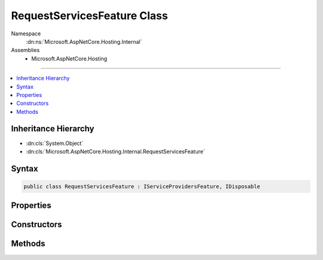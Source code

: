 

RequestServicesFeature Class
============================





Namespace
    :dn:ns:`Microsoft.AspNetCore.Hosting.Internal`
Assemblies
    * Microsoft.AspNetCore.Hosting

----

.. contents::
   :local:



Inheritance Hierarchy
---------------------


* :dn:cls:`System.Object`
* :dn:cls:`Microsoft.AspNetCore.Hosting.Internal.RequestServicesFeature`








Syntax
------

.. code-block:: csharp

    public class RequestServicesFeature : IServiceProvidersFeature, IDisposable








.. dn:class:: Microsoft.AspNetCore.Hosting.Internal.RequestServicesFeature
    :hidden:

.. dn:class:: Microsoft.AspNetCore.Hosting.Internal.RequestServicesFeature

Properties
----------

.. dn:class:: Microsoft.AspNetCore.Hosting.Internal.RequestServicesFeature
    :noindex:
    :hidden:

    
    .. dn:property:: Microsoft.AspNetCore.Hosting.Internal.RequestServicesFeature.RequestServices
    
        
        :rtype: System.IServiceProvider
    
        
        .. code-block:: csharp
    
            public IServiceProvider RequestServices
            {
                get;
                set;
            }
    

Constructors
------------

.. dn:class:: Microsoft.AspNetCore.Hosting.Internal.RequestServicesFeature
    :noindex:
    :hidden:

    
    .. dn:constructor:: Microsoft.AspNetCore.Hosting.Internal.RequestServicesFeature.RequestServicesFeature(Microsoft.Extensions.DependencyInjection.IServiceScopeFactory)
    
        
    
        
        :type scopeFactory: Microsoft.Extensions.DependencyInjection.IServiceScopeFactory
    
        
        .. code-block:: csharp
    
            public RequestServicesFeature(IServiceScopeFactory scopeFactory)
    

Methods
-------

.. dn:class:: Microsoft.AspNetCore.Hosting.Internal.RequestServicesFeature
    :noindex:
    :hidden:

    
    .. dn:method:: Microsoft.AspNetCore.Hosting.Internal.RequestServicesFeature.Dispose()
    
        
    
        
        .. code-block:: csharp
    
            public void Dispose()
    

